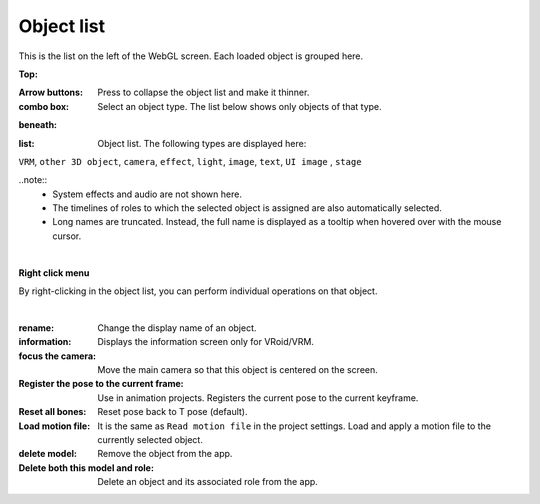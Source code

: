.. index:: Object list (screen composition)

#####################################
Object list
#####################################

.. image:: ../img/screen_objlist.png
     :align: center

This is the list on the left of the WebGL screen. Each loaded object is grouped here.


**Top:**

:Arrow buttons:
    Press to collapse the object list and make it thinner.
:combo box:
    Select an object type. The list below shows only objects of that type.


**beneath:**

:list:
    Object list. The following types are displayed here:

``VRM``, ``other 3D object``, ``camera``, ``effect``, ``light``, ``image``, ``text``, ``UI image`` , ``stage``


..note::
    * System effects and audio are not shown here.
    * The timelines of roles to which the selected object is assigned are also automatically selected.
    * Long names are truncated. Instead, the full name is displayed as a tooltip when hovered over with the mouse cursor.


|

**Right click menu**


By right-clicking in the object list, you can perform individual operations on that object.

.. image:: ../img/screen_contextmenu.png
     :align: center

|

:rename:
    Change the display name of an object.
:information:
    Displays the information screen only for VRoid/VRM.
:focus the camera:
    Move the main camera so that this object is centered on the screen.
:Register the pose to the current frame:
    Use in animation projects. Registers the current pose to the current keyframe.
:Reset all bones:
    Reset pose back to T pose (default).
:Load motion file:
    It is the same as ``Read motion file`` in the project settings. Load and apply a motion file to the currently selected object.
:delete model:
    Remove the object from the app.
:Delete both this model and role:
    Delete an object and its associated role from the app.